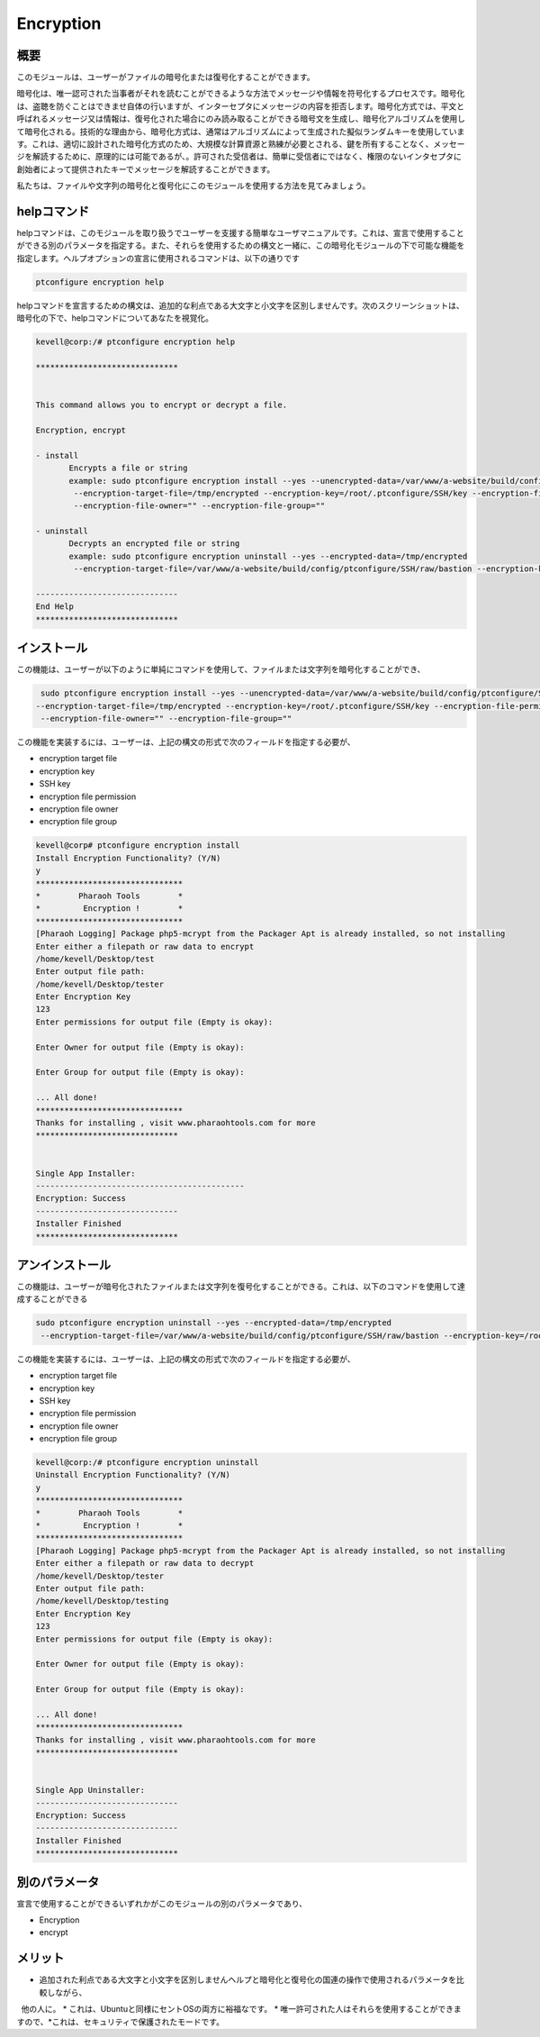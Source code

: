 ============
Encryption
============

概要
------------

このモジュールは、ユーザーがファイルの暗号化または復号化することができます。

暗号化は、唯一認可された当事者がそれを読むことができるような方法でメッセージや情報を符号化するプロセスです。暗号化は、盗聴を防ぐことはできませ自体の行いますが、インターセプタにメッセージの内容を拒否します。暗号化方式では、平文と呼ばれるメッセージ又は情報は、復号化された場合にのみ読み取ることができる暗号文を生成し、暗号化アルゴリズムを使用して暗号化される。技術的な理由から、暗号化方式は、通常はアルゴリズムによって生成された擬似ランダムキーを使用しています。これは、適切に設計された暗号化方式のため、大規模な計算資源と熟練が必要とされる、鍵を所有することなく、メッセージを解読するために、原理的には可能であるが、。許可された受信者は、簡単に受信者にではなく、権限のないインタセプタに創始者によって提供されたキーでメッセージを解読することができます。

私たちは、ファイルや文字列の暗号化と復号化にこのモジュールを使用する方法を見てみましょう。

helpコマンド
-------------------

helpコマンドは、このモジュールを取り扱うでユーザーを支援する簡単なユーザマニュアルです。これは、宣言で使用することができる別のパラメータを指定する。また、それらを使用するための構文と一緒に、この暗号化モジュールの下で可能な機能を指定します。ヘルプオプションの宣言に使用されるコマンドは、以下の通りです

.. code-block:: bash

	ptconfigure encryption help

helpコマンドを宣言するための構文は、追加的な利点である大文字と小文字を区別しませんです。次のスクリーンショットは、暗号化の下で、helpコマンドについてあなたを視覚化。

.. code-block:: bash



 kevell@corp:/# ptconfigure encryption help

 ******************************


 This command allows you to encrypt or decrypt a file.  

 Encryption, encrypt  

 - install        
	Encrypts a file or string        
 	example: sudo ptconfigure encryption install --yes --unencrypted-data=/var/www/a-website/build/config/ptconfigure/SSH/raw/bastion        
	 --encryption-target-file=/tmp/encrypted --encryption-key=/root/.ptconfigure/SSH/key --encryption-file-permissions=""                
	 --encryption-file-owner="" --encryption-file-group=""                

 - uninstall        
	Decrypts an encrypted file or string        
	example: sudo ptconfigure encryption uninstall --yes --encrypted-data=/tmp/encrypted        
	 --encryption-target-file=/var/www/a-website/build/config/ptconfigure/SSH/raw/bastion --encryption-key=/root/.ptconfigure/SSH/key                	 --encryption-file-permissions="" --encryption-file-owner="" --encryption-file-group=""                

 ------------------------------
 End Help
 ******************************

インストール
---------------------

この機能は、ユーザーが以下のように単純にコマンドを使用して、ファイルまたは文字列を暗号化することができ、

.. code-block:: bash
	
	 sudo ptconfigure encryption install --yes --unencrypted-data=/var/www/a-website/build/config/ptconfigure/SSH/raw/bastion
 	--encryption-target-file=/tmp/encrypted --encryption-key=/root/.ptconfigure/SSH/key --encryption-file-permissions=""                
	 --encryption-file-owner="" --encryption-file-group=""                

この機能を実装するには、ユーザーは、上記の構文の形式で次のフィールドを指定する必要が、

* encryption target file
* encryption key
* SSH key
* encryption file permission
* encryption file owner
* encryption file group


.. code-block:: bash

 kevell@corp# ptconfigure encryption install
 Install Encryption Functionality? (Y/N) 
 y
 *******************************
 *        Pharaoh Tools        *
 *         Encryption !        *
 *******************************
 [Pharaoh Logging] Package php5-mcrypt from the Packager Apt is already installed, so not installing
 Enter either a filepath or raw data to encrypt
 /home/kevell/Desktop/test
 Enter output file path:
 /home/kevell/Desktop/tester
 Enter Encryption Key
 123
 Enter permissions for output file (Empty is okay):
 
 Enter Owner for output file (Empty is okay):

 Enter Group for output file (Empty is okay):

 ... All done!
 *******************************
 Thanks for installing , visit www.pharaohtools.com for more
 ******************************


 Single App Installer:
 --------------------------------------------
 Encryption: Success
 ------------------------------
 Installer Finished
 ******************************


アンインストール
---------------------------

この機能は、ユーザーが暗号化されたファイルまたは文字列を復号化することができる。これは、以下のコマンドを使用して達成することができる

.. code-block:: bash

	sudo ptconfigure encryption uninstall --yes --encrypted-data=/tmp/encrypted
	 --encryption-target-file=/var/www/a-website/build/config/ptconfigure/SSH/raw/bastion --encryption-key=/root/.ptconfigure/SSH/key                	 --encryption-file-permissions="" --encryption-file-owner="" --encryption-file-group=""                

この機能を実装するには、ユーザーは、上記の構文の形式で次のフィールドを指定する必要が、

* encryption target file
* encryption key
* SSH key
* encryption file permission
* encryption file owner
* encryption file group


.. code-block:: bash


 kevell@corp:/# ptconfigure encryption uninstall
 Uninstall Encryption Functionality? (Y/N) 
 y
 *******************************
 *        Pharaoh Tools        *
 *         Encryption !        *
 *******************************
 [Pharaoh Logging] Package php5-mcrypt from the Packager Apt is already installed, so not installing
 Enter either a filepath or raw data to decrypt
 /home/kevell/Desktop/tester
 Enter output file path:
 /home/kevell/Desktop/testing
 Enter Encryption Key
 123
 Enter permissions for output file (Empty is okay):
 
 Enter Owner for output file (Empty is okay):

 Enter Group for output file (Empty is okay):

 ... All done!
 *******************************
 Thanks for installing , visit www.pharaohtools.com for more
 ******************************


 Single App Uninstaller:
 ------------------------------
 Encryption: Success
 ------------------------------
 Installer Finished
 ******************************



別のパラメータ
------------------------------

宣言で使用することができるいずれかがこのモジュールの別のパラメータであり、

* Encryption
* encrypt

メリット
-------------

* 追加された利点である大文字と小文字を区別しませんヘルプと暗号化と復号化の国連の操作で使用されるパラメータを比較しながら、
  他の人に。
* これは、Ubuntuと同様にセントOSの両方に裕福なです。
* 唯一許可された人はそれらを使用することができますので、*これは、セキュリティで保護されたモードです。

